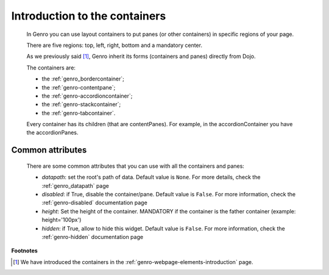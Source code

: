 .. _genro_layout_introduction:

================================
 Introduction to the containers
================================

	In Genro you can use layout containers to put panes (or other containers) in specific regions of your page.
	
	There are five regions: top, left, right, bottom and a mandatory center.

	As we previously said [#]_, Genro inherit its forms (containers and panes) directly from Dojo.

	The containers are:
	
	- the :ref:`genro_bordercontainer`;
	
	- the :ref:`genro-contentpane`;
	
	- the :ref:`genro-accordioncontainer`;
	
	- the :ref:`genro-stackcontainer`;
	
	- the :ref:`genro-tabcontainer`.
	
	Every container has its children (that are contentPanes). For example, in the accordionContainer you have the accordionPanes.
	
	.. _genro-layout-common-attributes:

Common attributes
=================

	There are some common attributes that you can use with all the containers and panes:
	
	* *datapath*: set the root's path of data. Default value is ``None``. For more details, check the :ref:`genro_datapath` page
	* *disabled*: if True, disable the container/pane. Default value is ``False``. For more information, check the :ref:`genro-disabled` documentation page
	* *height*: Set the height of the container. MANDATORY if the container is the father container (example: height='100px')
	* *hidden*: if True, allow to hide this widget. Default value is ``False``. For more information, check the :ref:`genro-hidden` documentation page

**Footnotes**

.. [#] We have introduced the containers in the :ref:`genro-webpage-elements-introduction` page.